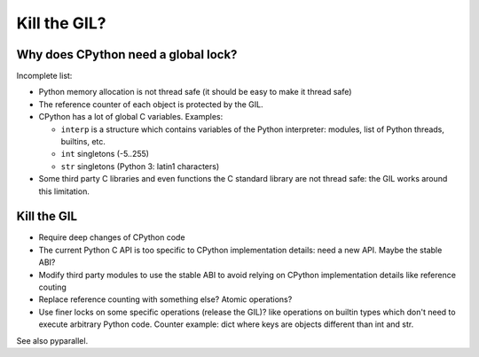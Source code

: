 .. _kill-gil:

*************
Kill the GIL?
*************

Why does CPython need a global lock?
====================================

Incomplete list:

* Python memory allocation is not thread safe (it should be easy to
  make it thread safe)
* The reference counter of each object is protected by the GIL.
* CPython has a lot of global C variables. Examples:

  - ``interp`` is a structure which contains variables of the Python
    interpreter: modules, list of Python threads, builtins, etc.
  - ``int`` singletons (-5..255)
  - ``str`` singletons (Python 3: latin1 characters)

* Some third party C libraries and even functions the C standard library are
  not thread safe: the GIL works around this limitation.

Kill the GIL
============

* Require deep changes of CPython code
* The current Python C API is too specific to CPython implementation details:
  need a new API. Maybe the stable ABI?
* Modify third party modules to use the stable ABI to avoid relying on CPython
  implementation details like reference couting
* Replace reference counting with something else? Atomic operations?
* Use finer locks on some specific operations (release the GIL)? like
  operations on builtin types which don't need to execute arbitrary Python
  code. Counter example: dict where keys are objects different than int and
  str.

See also pyparallel.
